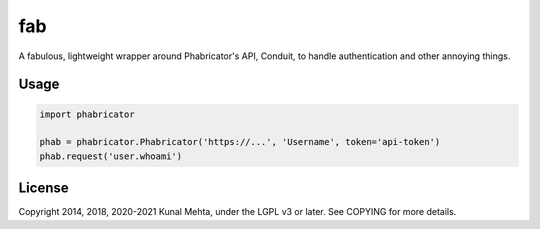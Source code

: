 fab
===

A fabulous, lightweight wrapper around Phabricator's API, Conduit, to handle
authentication and other annoying things.

Usage
-----

.. code:: python

    import phabricator

    phab = phabricator.Phabricator('https://...', 'Username', token='api-token')
    phab.request('user.whoami')

License
-------
Copyright 2014, 2018, 2020-2021 Kunal Mehta, under the LGPL v3 or later. See COPYING for more
details.
